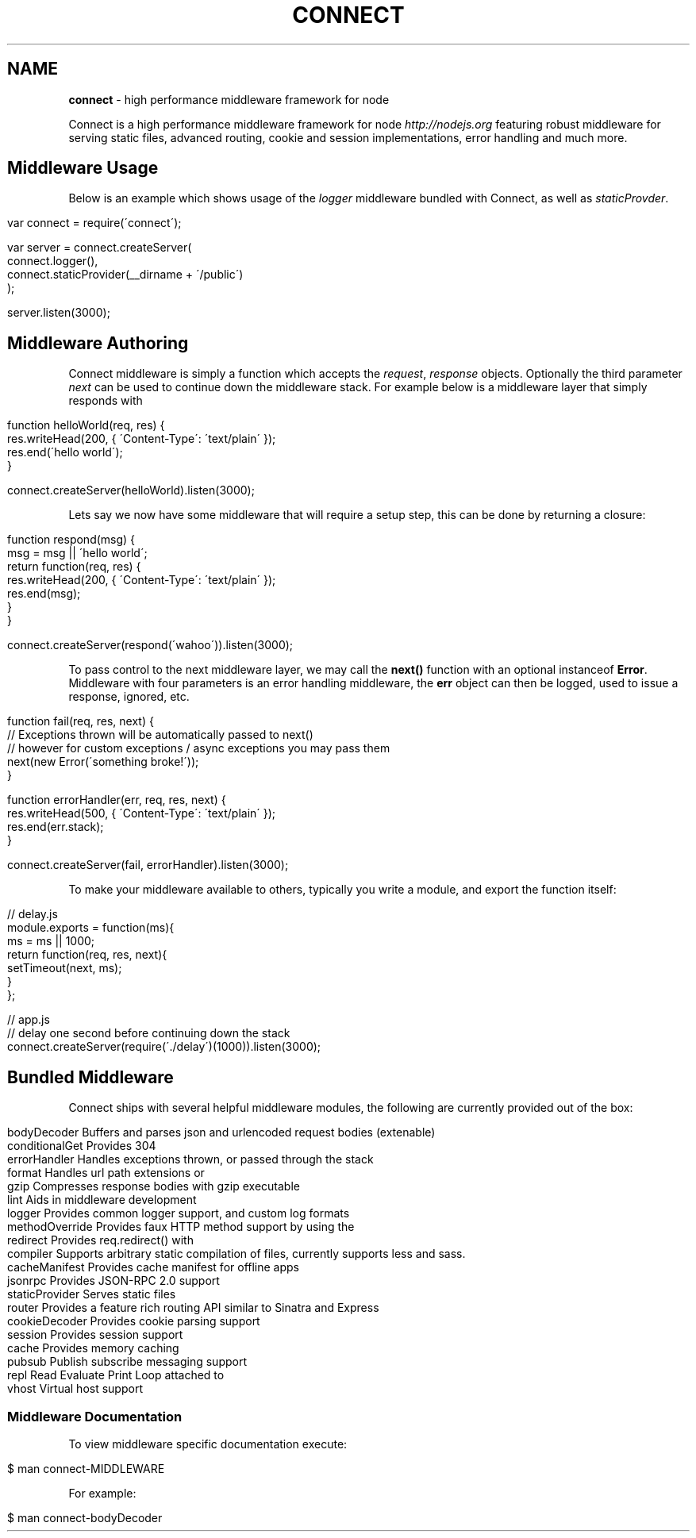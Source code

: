 .\" generated with Ronn/v0.6.6
.\" http://github.com/rtomayko/ronn/
.
.TH "CONNECT" "1" "August 2010" "" ""
.
.SH "NAME"
\fBconnect\fR \- high performance middleware framework for node
.
.P
Connect is a high performance middleware framework for node \fIhttp://nodejs\.org\fR featuring robust middleware for serving static files, advanced routing, cookie and session implementations, error handling and much more\.
.
.SH "Middleware Usage"
Below is an example which shows usage of the \fIlogger\fR middleware bundled with Connect, as well as \fIstaticProvder\fR\.
.
.IP "" 4
.
.nf

var connect = require(\'connect\');

var server = connect\.createServer(
    connect\.logger(),
    connect\.staticProvider(__dirname + \'/public\')
);

server\.listen(3000);
.
.fi
.
.IP "" 0
.
.SH "Middleware Authoring"
Connect middleware is simply a function which accepts the \fIrequest\fR, \fIresponse\fR objects\. Optionally the third parameter \fInext\fR can be used to continue down the middleware stack\. For example below is a middleware layer that simply responds with \"hello world\"\.
.
.IP "" 4
.
.nf

function helloWorld(req, res) {
    res\.writeHead(200, { \'Content\-Type\': \'text/plain\' });
    res\.end(\'hello world\');
}

connect\.createServer(helloWorld)\.listen(3000);
.
.fi
.
.IP "" 0
.
.P
Lets say we now have some middleware that will require a setup step, this can be done by returning a closure:
.
.IP "" 4
.
.nf

function respond(msg) {
    msg = msg || \'hello world\';
    return function(req, res) {
        res\.writeHead(200, { \'Content\-Type\': \'text/plain\' });
        res\.end(msg);
    }
}

connect\.createServer(respond(\'wahoo\'))\.listen(3000);
.
.fi
.
.IP "" 0
.
.P
To pass control to the next middleware layer, we may call the \fBnext()\fR function with an optional instanceof \fBError\fR\. Middleware with four parameters is an error handling middleware, the \fBerr\fR object can then be logged, used to issue a response, ignored, etc\.
.
.IP "" 4
.
.nf

function fail(req, res, next) {
    // Exceptions thrown will be automatically passed to next()
    // however for custom exceptions / async exceptions you may pass them
    next(new Error(\'something broke!\'));
}

function errorHandler(err, req, res, next) {
    res\.writeHead(500, { \'Content\-Type\': \'text/plain\' });
    res\.end(err\.stack);
}

connect\.createServer(fail, errorHandler)\.listen(3000);
.
.fi
.
.IP "" 0
.
.P
To make your middleware available to others, typically you write a module, and export the function itself:
.
.IP "" 4
.
.nf

  // delay\.js
  module\.exports = function(ms){
      ms = ms || 1000;
      return function(req, res, next){
        setTimeout(next, ms);
      }
  };

 // app\.js
 // delay one second before continuing down the stack
 connect\.createServer(require(\'\./delay\')(1000))\.listen(3000);
.
.fi
.
.IP "" 0
.
.SH "Bundled Middleware"
Connect ships with several helpful middleware modules, the following are currently provided out of the box:
.
.IP "" 4
.
.nf

bodyDecoder      Buffers and parses json and urlencoded request bodies (extenable)
conditionalGet   Provides 304 \"Not Modified\" support
errorHandler     Handles exceptions thrown, or passed through the stack
format           Handles url path extensions or \"formats\"
gzip             Compresses response bodies with gzip executable
lint             Aids in middleware development
logger           Provides common logger support, and custom log formats
methodOverride   Provides faux HTTP method support by using the \"_method\" key by default
redirect         Provides req\.redirect() with \"magic\" urls, ex: req\.redirect(\"back\")
compiler         Supports arbitrary static compilation of files, currently supports less and sass\.
cacheManifest    Provides cache manifest for offline apps
jsonrpc          Provides JSON\-RPC 2\.0 support
staticProvider   Serves static files
router           Provides a feature rich routing API similar to Sinatra and Express
cookieDecoder    Provides cookie parsing support
session          Provides session support
cache            Provides memory caching
pubsub           Publish subscribe messaging support
repl             Read Evaluate Print Loop attached to \"/tmp/connect\.sock\" for inspecting live servers
vhost            Virtual host support
.
.fi
.
.IP "" 0
.
.SS "Middleware Documentation"
To view middleware specific documentation execute:
.
.IP "" 4
.
.nf

$ man connect\-MIDDLEWARE
.
.fi
.
.IP "" 0
.
.P
For example:
.
.IP "" 4
.
.nf

$ man connect\-bodyDecoder
.
.fi
.
.IP "" 0

